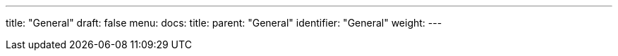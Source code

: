 ---
title: "General"
draft: false
menu:
  docs:
    title:
    parent: "General"
    identifier: "General"
    weight: 
---

